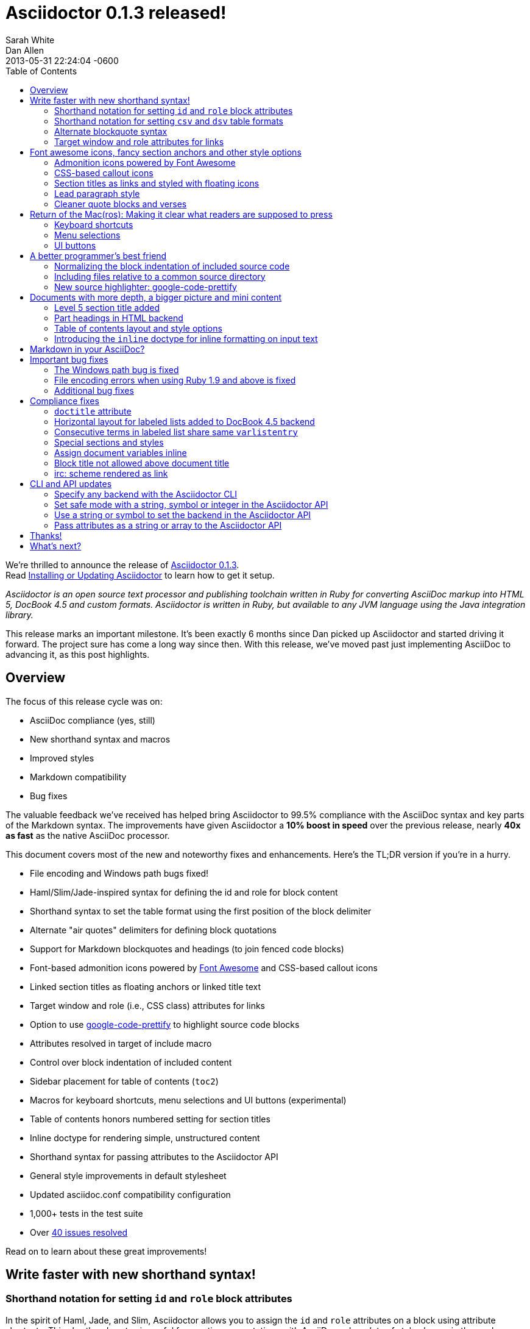 = Asciidoctor 0.1.3 released!
Sarah White; Dan Allen
2013-05-31
:revdate: 2013-05-31 22:24:04 -0600
:page-tags: [release]
:compat-mode:
:experimental:
ifndef::env-site[]
:toc: left
:idprefix:
:idseparator: -
:sectanchors:
:icons: font
:source-highlighter: highlight.js
endif::[]
// Refs
:admon-block-ref: link:/docs/asciidoc-writers-guide/#admonitions
:block-ref: link:/docs/asciidoc-writers-guide/#building-blocks-in-asciidoc
:block-att-ref: link:/docs/asciidoc-writers-guide/#block-metadata
:changelog-ref: https://github.com/asciidoctor/asciidoctor/issues?milestone=4&state=closed
:compat-ref: https://github.com/asciidoctor/asciidoctor/blob/master/compat/asciidoc.conf
:fontawesome-ref: http://fortawesome.github.io/Font-Awesome
:gem-ref: http://rubygems.org/gems/asciidoctor
:gh-ref: https://github.com
:highlight-ref: link:/docs/asciidoc-syntax-quick-reference/#source-code
:issue-ref: https://github.com/asciidoctor/asciidoctor/issues
:install-ref: link:/docs/install-toolchain/#installing-the-asciidoctor-rubygem
:list-block-ref:  link:/docs/asciidoc-writers-guide/#listing-and-source-code-blocks
:prettify-ref: https://code.google.com/p/google-code-prettify
:section-title-ref: link:/docs/asciidoc-writers-guide/#section-titles
:table-ref: link:/docs/asciidoc-writers-guide/#a-new-perspective-on-tables
:stylesheet-ref: link:/docs/convert-documents/#styling-the-html-with-css
:factory-ref: link:/docs/produce-custom-themes-using-asciidoctor-stylesheet-factory/
:asciidoclet-ref: https://raw.githubusercontent.com/asciidoctor/asciidoclet/master/README.adoc
:doc-variable-ref:  https://github.com/asciidoctor/asciidoctor/wiki/How-to-set-the-background-color-of-a-table-cell
:backend-git-ref: https://github.com/asciidoctor/asciidoctor-backends
:gradle-git-ref: https://github.com/asciidoctor/asciidoctor-gradle-plugin
:ruby-api-ref: http://www.rubydoc.info/gems/asciidoctor/Asciidoctor
:java-api-ref: https://oss.sonatype.org/service/local/repositories/releases/archive/org/asciidoctor/asciidoctor-java-integration/0.1.2.1/asciidoctor-java-integration-0.1.2.1-javadoc.jar/!/org/asciidoctor/package-summary.html

We're thrilled to announce the release of {gem-ref}[Asciidoctor 0.1.3]. +
Read {install-ref}[Installing or Updating Asciidoctor] to learn how to get it setup.

_Asciidoctor is an open source text processor and publishing toolchain written in Ruby for converting AsciiDoc markup into HTML 5, DocBook 4.5 and custom formats.
Asciidoctor is written in Ruby, but available to any JVM language using the Java integration library._

This release marks an important milestone.
It's been exactly 6 months since Dan picked up Asciidoctor and started driving it forward.
The project sure has come a long way since then.
With this release, we've moved past just implementing AsciiDoc to advancing it, as this post highlights.

== Overview

The focus of this release cycle was on:

- AsciiDoc compliance (yes, still)
- New shorthand syntax and macros
- Improved styles
- Markdown compatibility
- Bug fixes

The valuable feedback we've received has helped bring Asciidoctor to 99.5% compliance with the AsciiDoc syntax and key parts of the Markdown syntax.
The improvements have given Asciidoctor a *10% boost in speed* over the previous release, nearly *40x as fast* as the native AsciiDoc processor.

This document covers most of the new and noteworthy fixes and enhancements.
Here's the TL;DR version if you're in a hurry.

- File encoding and Windows path bugs fixed!
- Haml/Slim/Jade-inspired syntax for defining the id and role for block content
- Shorthand syntax to set the table format using the first position of the block delimiter
- Alternate "air quotes" delimiters for defining block quotations
- Support for Markdown blockquotes and headings (to join fenced code blocks)
- Font-based admonition icons powered by {fontawesome-ref}[Font Awesome^] and CSS-based callout icons
- Linked section titles as floating anchors or linked title text
- Target window and role (i.e., CSS class) attributes for links
- Option to use {prettify-ref}[google-code-prettify^] to highlight source code blocks
- Attributes resolved in target of include macro
- Control over block indentation of included content
- Sidebar placement for table of contents (+toc2+)
- Macros for keyboard shortcuts, menu selections and UI buttons (experimental)
- Table of contents honors numbered setting for section titles
- Inline doctype for rendering simple, unstructured content
- Shorthand syntax for passing attributes to the Asciidoctor API
- General style improvements in default stylesheet
- Updated asciidoc.conf compatibility configuration
- 1,000+ tests in the test suite
- Over {changelog-ref}[40 issues resolved]

Read on to learn about these great improvements!

== Write faster with new shorthand syntax!

=== Shorthand notation for setting +id+ and +role+ block attributes

In the spirit of Haml, Jade, and Slim, Asciidoctor allows you to assign the +id+ and +role+ attributes on a block using attribute shortcuts.
This shorthand syntax is useful for creating presentations with AsciiDoc, where lots of style classes in the markup are needed.

Consider the following AsciiDoc markup:

[source,asciidoc]
----
[[goals]]
[role="incremental"]
* Goal 1
* Goal 2
----

In Asciidoctor, this can now be written as:

[source,asciidoc]
----
[#goals.incremental]
* Goal 1
* Goal 2
----

The +#+ prefix is recognized as shorthand for +id=+, and the +.+ prefix is recognized as shorthand for +role=+.

Both source snippets produce the following HTML:

[source,html]
----
<div id="goals" class="ulist incremental">
<ul>
<li><p>Goal 1</p></li>
<li><p>Goal 2</p></li>
</ul>
</div>
----

This shorthand notation is part of a block's style.
Thus, it leverages the first attribute position to its fullest extent.

Let's say you want to create a blockquote from an open block and assign it an id and role.
You prepend the style +quote+ to the +#+ (+id+) and +.+ (+role+) in the first attribute position, as this example shows:

[source,asciidoc]
----
[quote#roads.dramatic, Dr. Emmett Brown]
____
Roads? Where we're going, we don't need roads.
____
----

That produces the following HTML:

[source,html]
----
<div id="roads" class="quoteblock dramatic">
<blockquote>
<div class="paragraph">
<p>Roads? Where we're going, we don't need roads.</p>
</div>
</blockquote>
<div class="attribution">
&#8212; Dr. Emmett Brown
</div>
</div>
----

Here are some other things to know about this notation:

* To specifiy multiple roles using the shorthand syntax, separate them by dots
+
For example, +[.summary.incremental]+ emits the HTML attribute +class="summary incremental"+.

* The order of id and role values in the shorthand syntax does not matter
+
For example, +[#goals.incremental]+ and +[.incremental#goals]+ produce the same output.

Learn more in the Asciidoctor Docs: {block-att-ref}[block attributes]

=== Shorthand notation for setting +csv+ and +dsv+ table formats

The first position of the table block delimiter (i.e., +|===+) can be replaced by the data delimiter to set the table format.

Instead of specifying the +csv+ format using a block attribute, as shown here:

[source,asciidoc]
----
[format="csv"]
|===
a,b,c
|===
----

you can simply replace the leading pipe (+|+) with a comma (+,+):

[source,asciidoc]
----
,===
a,b,c
,===
----

In the same way, the +dsv+ format can be specified by replacing the leading pipe (+|+) with a colon (+:+).

[source,asciidoc]
----
:===
a:b:c
:===
----

Now, you only need the block attribute list for setting any additional options.

Learn more in the Asciidoctor Docs: {table-ref}[tables]

=== Alternate blockquote syntax

Asciidoctor 0.1.3 brings three new syntax variations for marking up blockquotes:

. Quoted paragraph
. Air quotes
. Markdown-style

Here's an example of a traditional AsciiDoc quote block with three parts (quoted text, attribution and source):

[source,asciidoc]
----
[quote, Thomas Jefferson, Papers of Thomas Jefferson: Volume 11]
____
I hold it that a little rebellion now and then is a good thing,
and as necessary in the political world as storms in the physical.
____
----

Here are the three new alternatives.

==== Quoted paragraph blockquote

You can turn a single paragraph into a blockquote by:

a. surrounding it with double quotes
b. adding an optional attribution (prefixed with two dashes) below the quoted text.

[source,asciidoc]
----
"I hold it that a little rebellion now and then is a good thing,
and as necessary in the political world as storms in the physical."
-- Thomas Jefferson, Papers of Thomas Jefferson: Volume 11
----

Here's the result of the abbreviated blockquote syntax:

"I hold it that a little rebellion now and then is a good thing,
and as necessary in the political world as storms in the physical."
-- Thomas Jefferson, Papers of Thomas Jefferson: Volume 11

==== Nixon-inspired ``Air quotes''

As a tip of the hat to Dick, Asciidoctor recognizes text between "air quotes" as a quote block.
Air quotes are the best thing since fenced code blocks.

[source,asciidoc]
----
[, Richard M. Nixon]
""
When the President does it, that means that it's not illegal.
""
----

http://en.wikipedia.org/wiki/Air_quotes[Air quotes\^] are two double quotes on each line, emulating the gesture of making quote marks with two fingers on each hand.
This gesture is reminiscinet of the http://www.flickr.com/photos/lee20sk/3942032514[V for Victory gesture^] made famous by Richard Nixon.

==== Markdown-style blockquotes

Asciidoctor even supports Markdown-style blockquotes:

[source,asciidoc]
----
> I hold it that a little rebellion now and then is a good thing,
> and as necessary in the political world as storms in the physical.
> -- Thomas Jefferson, Papers of Thomas Jefferson: Volume 11
----

This markup renders the same as the example above.

Like Markdown, Asciidoctor supports block content inside the blockquote, including nested blockquotes:

[source,markdown]
.Markdown-style blockquote containing block content
....
> > What's new?
>
> I've got Markdown in my AsciiDoc!
>
> > Like what?
>
> * Blockquotes
> * Headings
> * Fenced code blocks
>
> > Is there more?
>
> Yep. AsciiDoc and Markdown share a lot of common syntax already.
....

Here's how this conversation renders:

> > What's new?
>
> I've got Markdown in my AsciiDoc!
>
> > Like what?
>
> * Blockquotes
> * Headings
> * Fenced code blocks
>
> > Is there more?
>
> Yep. AsciiDoc and Markdown share a lot of common syntax already. Just try it.

Learn more in the Asciidoctor Docs: {block-ref}[blocks]

=== Target window and role attributes for links

You often need to set the target attribute on a link element (+<a>+) so the link opens in a new window (e.g., +<a href="..." target="_blank">+).

This type of configuration is normally specified using attributes.
However, AsciiDoc does not parse attributes in the link macro by default.
In Asciidoctor, you can now enable parsing of link macro attributes by setting the +linkattrs+ document attribute in the header.

[source,asciidoc]
 :linkattrs:

You can then specify the name of the target window using the +window+ attribute:

[source,asciidoc]
http://google.com[Google, window="_blank"]

Since +_blank+ is the most common window name, we've introduced shorthand for it.
Just end the link text with a caret (+^+):

[source,asciidoc]
http://google.com[Google^]

CAUTION: If you use the caret syntax more than once in a single paragraph, you may need to escape the first occurrence with a backslash.
If the link text contains a comma, then you need to surround the link text in double quotes.

Since Asciidoctor is parsing the attributes, that opens the door for adding a role (i.e., CSS class) to the link:

[source,asciidoc]
http://google.com[Google^, role="external"]

Have fun styling your links!

== Font awesome icons, fancy section anchors and other style options

You no longer have to carry icons around with you where ever you go!
Asciidoctor 0.1.3 introduces Font-based admonition and CSS-based callout icons.

=== Admonition icons powered by Font Awesome

Icons can make your document look sharp, but they are a pain to manage.
That is, until now!
Asciidoctor can "draw" icons using {fontawesome-ref}[Font Awesome^] and CSS.

To use this feature, just set the value of the +icons+ document attribute to +font+.
Asciidoctor will then emit HTML markup that selects an appropriate font character from the Font Awesome font for each admonition block.

Here's an example, starting with the AsciiDoc source:

[source,asciidoc]
----
:icons: font

NOTE: Asciidoctor now supports font-based admonition icons, powered by Font Awesome!
----

Here's the HTML it produces:

[source,html]
----
<div class="admonitionblock note">
<table>
<tr>
<td class="icon">
<i class="icon-note" title="Note"></i>
</td>
<td class="content">
Asciidoctor now supports font-based admonition icons, powered by Font Awesome!
</td>
</tr>
</table>
</div>
----

And here's a preview of how it renders:

====
:icons: font

NOTE: Asciidoctor now supports font-based admonition icons, powered by Font Awesome!
====

Asciidoctor adds a reference to the Font Awesome stylesheet, served from a CDN, to the document header.
The stylesheet then imports the font from the same server.

[source,html]
<link rel="stylesheet"
  href="http://cdnjs.cloudflare.com/ajax/libs/font-awesome/3.1.0/css/font-awesome.min.css">

IMPORTANT: The default stylesheet (or any stylesheet produced by the {factory-ref}[Asciidoctor stylesheet factory]) is required for this feature to work.

Learn more in the Asciidoctor Docs: {admon-block-ref}[admonition blocks] | {stylesheet-ref}[Asciidoctor stylesheets]

=== CSS-based callout icons

The font icons setting also enables callout icons drawn using CSS.

[source,asciidoc]
----
:icons: font <1>

NOTE: Asciidoctor now supports font-based admonition icons, powered by Font Awesome! <2>
----
<1> Activates font-based icons in the HTML5 backend
<2> Admonition block that uses a font-based icon

Kick that icon directory to the curb.
You're untethered!

=== Section titles as links and styled with floating icons

Two document attributes are available to control section linking:

+sectanchors+::
When this attribute is enabled on a document, an anchor (empty link) is added before the section title.
The default Asciidoctor stylesheet renders the anchor as a section entity (+&sect;+) that floats to the left of the section title.

+sectlinks+::
When this attribute is enabled on a document, the section titles are turned into links.
The default Asciidoctor stylesheet displays linked section titles in the same color as normal section titles.

NOTE: Section title anchors depend on the default Asciidoctor stylesheet to render properly.

Learn more in the Asciidoctor Docs: {section-title-ref}[section titles]

=== Lead paragraph style

Simply apply +role="lead"+ (or +.lead+) above any paragraph, and it will appear in the style of a lead paragraph (i.e., larger font).

=== Cleaner quote blocks and verses

If a quote or verse block does not have an attribution, the empty attribution div is no longer displayed in the HTML5 output.
This corrects any output styling inconsistencies caused by the empty div.

[source,asciidoc]
.AsciiDoc quote block syntax without attribution
----
[quote]
____
Words of wisdom.
____
----

[source,html]
.HTML output using Asciidoctor 0.1.2 and older versions
----
<div class="quoteblock">
<blockquote>
<div class="paragraph">
<p>Words of wisdom.</p>
</div>
</blockquote>

<div class="attribution">
</div>

</div>
----

[source,html]
.HTML output using Asciidoctor 0.1.3
----
<div class="quoteblock">
<blockquote>
<div class="paragraph">
<p>Words of wisdom.</p>
</div>
</blockquote>
</div>
----

The default stylesheet has been updated to follow suit.
Additionally, verse blocks have been given a style makeover, so they should appear consistent with the default look and feel.

The stylesheet has also been updated with some new styles for the experimental user input macros.

== Return of the Mac(ros): Making it clear what readers are supposed to press

IMPORTANT: You *must* set the +experimental+ attribute to enable these macros.

=== Keyboard shortcuts

Asciidoctor now recognizes a macro for creating keyboard shortcuts following the syntax `kbd:[key(+key)*]`.

For example:

[source,asciidoc]
----
[options="header", caption=""]
.Common browser keyboard shortcuts
|===
|Shortcut |Purpose

|kbd:[F11]
|Toggle fullscreen

|kbd:[Ctrl+T]
|Open a new tab

|kbd:[Ctrl+Shift+N]
|New incognito window

|kbd:[Ctrl + +]
|Increase zoom
|===
----

renders as:

[options="header", caption=""]
.Common browser keyboard shortcuts
|===
|Shortcut |Purpose

|kbd:[F11]
|Toggle fullscreen

|kbd:[Ctrl+T]
|Open a new tab

|kbd:[Ctrl+Shift+N]
|New incognito window

|kbd:[Ctrl + +]
|Increase zoom
|===

You no longer have to struggle to explain to users what combination of keys they are supposed to press.

=== Menu selections

Trying to explain to someone how to select a menu item can be a pain.
With the new +menu+ macro, the symbols do the work.

For example:

[source,asciidoc]
----
To save the file, select menu:File[Save].

Select menu:View[Zoom > Reset] to reset the zoom level to the default setting.
----

The instructions in the example appove appear as:

====
To save the file, select menu:File[Save].

Select menu:View[Zoom > Reset] to reset the zoom level to the default setting.
====

=== UI buttons

It can be equally difficult to communicate to the reader that they need to press a button.
They can't tell if you are saying ``OK'' or they are supposed to look for a button labeled "OK".
It's all about getting the semantics right.
The new +btn+ macro to the rescue!

For example:

[source,asciidoc]
----
Press the btn:[OK] button when you are finished.

Select a file in the file navigator and click btn:[Open].
----

Here's the result:

====
Press the btn:[OK] button when you are finished.

Select a file in the file navigator and click btn:[Open].
====

We are looking for feedback on these macros before setting them in stone.
If you have suggestions, we want to hear from you!

== A better programmer's best friend

AsciiDoc is a programmer's best friend because it keeps your source code close to the documentation and makes inserting source code easy.
Now there are even more options for pulling source code snippets into your document and highlighting them.

=== Normalizing the block indentation of included source code

Source code snippets from external files are often padded with leading block indent.
This leading block indent is relevant in its original context.
However, once inside the documentation, this leading block indent is no longer needed.

The attribute +indent+ allows the leading block indent to be stripped and, optionally, a new block indent to be inserted for blocks with verbatim content (listing, literal, source, verse, etc.).

* When +indent+ is 0, the leading block indent is stripped (tabs are replaced with 4 spaces).
* When +indent+ is > 0, the leading block indent is first stripped (tabs are replaced with 4 spaces), then a block is indented by the number of columns equal to this value.

For example, this AsciiDoc source:

[source,asciidoc]
....
[source,ruby,indent=0]
----
    def names
      @name.split ' '
    end
----
....

Produces:

[source,ruby]
....
def names
  @name.split ' '
end
....

You'll need this feature when including content:

[source,asciidoc]
....
[source,ruby,indent=0]
----
\include::lib/document.rb[lines=5..10]
----
....

This AsciiDoc source:

[source,asciidoc]
....
[indent=2]
----
    def names
      @name.split ' '
    end
----
....

Produces:

[source,ruby]
----
  def names
    @name.split ' '
  end
----

IMPORTANT: The relative indentation between the lines of source code *is not affected*.

=== Including files relative to a common source directory

Asciidoctor now expands attributes in the target of the include macro.
That means you only have to type the unique part of the path when linking to a source file.

Example:

[source,asciidoc]
....
:sourcedir: src/main/java

[source,java]
----
\include::{sourcedir}/org/asciidoctor/Asciidoctor.java[]
----
....

The target of the include macro resolves to:

 src/main/java/org/asciidoctor/Asciidoctor.java

Learn more in the Asciidoctor Docs: {list-block-ref}[include macro and blocks]

=== New source highlighter: google-code-prettify

Source code snippets can now be highlighted with the {prettify-ref}[google-code-prettify library].

To use prettify, enable it by setting the +source-highlighter+ attribute in the document header (or pass it as an argument):

[source,asciidoc]
----
:source-highlighter: prettify
----

Asciidoctor will link to the prettify JavaScript library and stylesheet and emit the HTML prettify requires to highlight the source code.

Consider this source code block:

[source,asciidoc]
....
[source,java]
----
public class Person {
  private String name;

  public String getName() {
    return name;
  }
}
----
....

Asciidoctor produces the following HTML:

[source,html]
----
<div class="listingblock">
<div class="content monospaced">
<pre class="prettyprint java language-java"><code>public class Person {
  private String name;

  public String getName() {
    return name;
  }
}</code></pre>
</div>
</div>
----

The key addition is the +prettyprint+ class on the +<pre>+ tag.

Learn more in the Asciidoctor Docs: {highlight-ref}[enabling source code highlighters]

== Documents with more depth, a bigger picture and mini content

=== Level 5 section title added

Asciidoctor 0.1.3 includes syntax for the level 5 section title.

[source,asciidoc]
----
===== Level 5 Section Title
----

The level 5 title maps to the +<h6>+ tag in the +html5+ backend.

=== Part headings in HTML backend

Previously, part headings (level 0 sections in a book doctype document) weren't distinguishable from other +<h1>+ tags.
In 0.1.3, these +<h1>+ tags get the +sect0+ class name to be consistent with the class names assigned to the other section levels.
This addition simplifies the effort of adding custom styles to the part headings.

=== Table of contents layout and style options

Asciidoctor 0.1.3 includes numerous table of contents (TOC) style changes and options.

==== More table of contents position options

The AsciiDoc +toc2+ layout is now included in the Asciidoctor default stylesheet as the +toc2+ class.
To use the alternate TOC, specify the document attribute +toc2+ in the header.

The table of contents can also be inserted directly beneath a document's preamble.
To place the TOC under the preamble, assign the new value, +preamble+ to the +toc-placement+ attribute.

The TOC macro requires the +toc+ attribute to be set.
To disable the built-in TOC, unassign the +toc-placement+ attribute (+toc-placement!+)

==== Updated level 0 section title styles

Level 0 section titles (only applicable to book doctype) are now organized in their own level within the table of contents (in the HTML backend).
A CSS class has been added to each outline level (i.e., +<ol>+ element) that cooresponds to the level of the sections it contains (e.g., +sect1level+)
The addition of these CSS classes make it easier to style the TOC.

In the default stylesheet, the following style changes have been made to the TOC:

* Level 0 and level 1 section titles are aligned vertically
* Extra spacing has been added between level 0 and level 1 section titles to make level 0 section titles stand out
* Level 0 section titles (i.e., parts) appear in italic text

Also, the +type="none"+ attribute has been added to the +<ol>+ elements to provide a hint to the browser not to add a number in front of each item.
This change satisfies the requirement that the TOC should "just work" without a stylesheet.

=== Introducing the +inline+ doctype for inline formatting on input text

There may be cases when you only want to apply inline AsciiDoc formatting to input text without wrapping it in a block element.
For example, in the {asciidoclet-ref}[Asciidoclet project] (AsciiDoc in Javadoc), only the inline formatting is needed for the text in Javadoc tags.

The rules for the inline doctype are as follows:

* Only a single paragraph is read from the AsciiDoc source
* Inline formatting is applied
* The output is not wrapped in the normal paragraph tags

Given the following input:

[source,asciidoc]
http://asciidoc.org[AsciiDoc] is a _lightweight_ markup language...

Processing it with the options +doctype=inline+ and +backend=html5+ produces:

[source,html]
<a href="http://asciidoc.org">AsciiDoc</a> is a <em>lightweight</em> markup language&#8230;

The Asciidoctor processor is now able to cover the full range of output, from unstructured (inline) text to a full, standalone document!

== Markdown in your AsciiDoc?

That's right!
Asciidoctor supports three key elements from the Markdown syntax (where AsciiDoc and Markdown don't already overlap).

* Headings
* Blockquotes
* Fenced code blocks

In addition to the equal marker (+=+) used for defining single-line section titles, Asciidoctor recognizes the hash symbol (+#+) from Markdown.
That means the outline of a Markdown document will render just fine as an AsciiDoc document.

[source,markdown]
----
# Document Title

## Section One

content
----

The Markdown-style blockquotes where previously described in <<alternate-blockquote-syntax>>.

Markdown-style headings and blockquotes join support for fenced code blocks (from GitHub-flavored Markdown), which was added in a previous release.

[source,markdown]
----
```ruby
require 'asciidoctor'

puts Asciidoctor.render("http://asciidoc.org[AsciiDoc] is a _lightweight_ markup language...")
```
----

We hope these additions help to ease and encourage migration from Markdown to AsciiDoc.
To alleviate concerns about fragmentation from AsciiDoc, we maintain an {compat-ref}[AsciiDoc configuration file] in the project that brings these same enhancements to AsciiDoc when used.

== Important bug fixes

=== The Windows path bug is fixed

Asciidoctor 0.1.3 properly detects the Windows environment and converts all backslashes to forward slashes.
This eliminates file path resolution errors in Windows.
Resolves issue {issue-ref}/330[330].

=== File encoding errors when using Ruby 1.9 and above is fixed

Asciidoctor was not properly setting the encoding on data read from files when the default system encoding was not UTF-8.
To correct this issue, any data that comes into Asciidoctor 0.1.3 is force encoded to UTF-8 on Ruby 1.9 and above.
Resolves issue {issue-ref}/308[308].

=== Additional bug fixes

* The Asciidoctor CLI no longer splits attribute key/value pairs on the first equal sign.
  Resolves issue {issue-ref}/291[291].

* Asciidoctor no longer crashes if +to_file+ and +base_dir+ are both set.
  Resolves issue {issue-ref}/335[335].

* DocBook renderer works if the author is defined using document attributes.
  Resolves issue {issue-ref}/301[301].

== Compliance fixes

=== +doctitle+ attribute

The +doctitle+ attribute can be used anywhere in a document.
It's value is identical to the value returned by +Document#doctitle+.

[source,asciidoc]
.AsciiDoc +doctitle+ syntax
----
= Document Title

The document title is {doctitle}.
----

.+doctitle+ output result
....
The document title is Document Title.
....

=== Horizontal layout for labeled lists added to DocBook 4.5 backend

Example:

[source,asciidoc]
----
[horizontal]
first term:: definition
+
more detail

second term:: definition
----

Renders:

[source,xml]
----
<informaltable tabstyle="horizontal" frame="none" colsep="0" rowsep="0">
<tgroup cols="2">
<colspec colwidth="15*"/>
<colspec colwidth="85*"/>
<tbody valign="top">
<row>
<entry>
<simpara>first term</simpara>
</entry>
<entry>
<simpara>definition</simpara>
<simpara>more detail</simpara>
</entry>
</row>
<row>
<entry>
<simpara>second term</simpara>
</entry>
<entry>
<simpara>definition</simpara>
</entry>
</row>
</tbody>
</tgroup>
</informaltable>
----

=== Consecutive terms in labeled list share same +varlistentry+

Consecutive terms in a labeled list share the same +varlistentry+ in the +docbook+ backend.

Example:

[source,asciidoc]
----
term::
alt term::
definition
----

Produces:

[source,xml]
----
<variablelist>
<varlistentry>
<term>
term
</term>
<term>
alt term
</term>
<listitem>
<simpara>
definition
</simpara>
</listitem>
</varlistentry>
</variablelist>
----

=== Special sections and styles

The +partintro+ and +abstract+ styles can be used on open blocks and are handled correctly by the renderer.

Sections assigned the +glossary+ and +appendix+ styles are now handled correctly in Asciidoctor.

=== Assign document variables inline

Document variables can be assigned using the following syntax:

 {set:<attrname>[!][:<value>]}

For example:

[source,asciidoc]
{set:sourcedir:src/main/java}

It's effectively the same as:

 :sourcedir: src/main/java

This is important for being able to assign document attributes in places where attribute entry lines are not normally processed, such as in a table cell.

An example of where this might be used is documented in the {doc-variable-ref}[how to set the background color of a table cell] tip.

=== Block title not allowed above document title

Previously, a block title line above a level 0 heading was being processed and passed on to the first content block.
AsciiDoc sees the block title as the first line of content and does not create a header as a result.
Asciidoctor's behavior is now consistent with AsciiDoc.

Example:

[source,asciidoc]
----
.Misplaced block title
= Document Title
Author Name
----

=== irc: scheme rendered as link

The following input is now rendered as a link.

[source,asciidoc]
irc://irc.freenode.org/#asciidoctor

== CLI and API updates

=== Specify any backend with the Asciidoctor CLI

Previously, the Asciidoctor CLI restricted the user from specifying a backend other than +html5+ or +docbook45+.
Now, any non-empty value can be specified as the backend.
This is critical when you want to use a {backend-git-ref}[custom backend], such as deck.js or dzslides.

=== Set safe mode with a string, symbol or integer in the Asciidoctor API

The safe level option now accepts a symbol, string or integer value to lookup the safe level.

[source,ruby]
result = Asciidoctor.render_file('master.ad', :safe => 'server')

can now be written as:

[source,ruby]
result = Asciidoctor.render_file('master.ad', :safe => :server)

=== Use a string or symbol to set the backend in the Asciidoctor API

The backend option now accepts a symbol or string value.

[source,ruby]
result = Asciidoctor.render_file('master.ad', :backend => 'docbook')

can now be written as:

[source,ruby]
result = Asciidoctor.render_file('master.ad', :backend => :docbook)

=== Pass attributes as a string or array to the Asciidoctor API

Previously, attributes were passed as a Hash to the Asciidoctor API methods.
At times, this made the argument list feel heavy.
These methods now accept the attributes as a string or array.

For instance, consider a user wants to pass the attribute that enables the table of contents (+toc+) and auto-numbering (+numbered+).
Previously, that required:

[source,ruby]
result = Asciidoctor.render_file('master.ad',
    :attributes => {'toc' => '', 'numbered' => ''})

Since both attributes are simple flags, the invocation can be simplified as:

[source,ruby]
result = Asciidoctor.render_file('master.ad',
    :attributes => ['toc', 'numbered'])

It can be further simplified using the array-from-string shorthand in Ruby:

[source,ruby]
result = Asciidoctor.render_file('master.ad',
    :attributes => %w(toc numbered))

That leads us into attributes specified as a string:

[source,ruby]
result = Asciidoctor.render_file('master.ad',
    :attributes => 'toc numbered')

That's quite an improvement over the original call.

If the attribute requires a value, such as +source-highlighter+, you just use the key=value form:

[source,ruby]
result = Asciidoctor.render_file('master.ad',
    :attributes => 'toc numbered source-highlighter=coderay')

This API call parallels this commandline invocation:

 $ asciidoctor -a toc -a numbered -a source-highlighter=coderay master.adoc

This enhancement is particularly useful in the integrations, such as the {gradle-git-ref}[Gradle plugin].

Learn more in the Asciidoctor Docs: {ruby-api-ref}[Asciidoctor Ruby API] | {java-api-ref}[Asciidoctor Java API]

And that's a wrap!

== Thanks!

As we hoped, Asciidoctor 0.1.2 downloads broke into the next increment of 10,000.
RubyGems.org was reporting over {gem-ref}["20,000 downloads"] of the Asciidoctor gem prior to this release and Maven Central over 100 downloads of the Java integration.
We look forward reaching new landmarks with 0.1.3.

The level of participation in the Asciidoctor project continues to grow at an impressive rate.
We welcomed several new projects in this development iteration, including {asciidoclet-ref}[Asciidoclet], a Javadoclet for writing Javadoc in AsciiDoc by {gh-ref}/johncarl81[John Ericksen], as well as several AsciiDoc editor initiatives.
We're very grateful to everyone who participates, especially those who contribute and spread the word :)

We'd especially like to thank the following people for their contributions and feedback on this release:

- {gh-ref}/bleathem[Brian Leathem] (Enhancements, patches and QA)
- {gh-ref}/lightguard[Jason Porter] (CLI improvements)
- {gh-ref}/graphitefriction[Sarah White] (Documentation, user experience and QA)
- {gh-ref}/lordofthejars[Alex Soto] (Java integration improvements)
- {gh-ref}/johncarl81[John Ericksen] (Asciidoclet)
- {gh-ref}/aalmiray[Andres Almiray] (Doctorpad editor)
- {gh-ref}/glaforge[Guillaume Laforge] (Doctorpad editor)
- {gh-ref}/pilhuhn[Heiko Rupp] (Bug reports and suggestions)
- {gh-ref}/eddelplus[Jochen Eddelbüttel] (Bug reports and Windows testing)
- {gh-ref}/davidfavor[David Favor] (Bug reports)
- {gh-ref}/snowolfe[Bruce Wolfe] (Bug reports)
- {gh-ref}/ge0ffrey[Geoffrey De Smet] (Feature requests)
- {gh-ref}/dobermai[Obermaier Dominik] (Feature requests)
- {gh-ref}/lincolnthree[Lincoln Baxter III] (Feature requests)

*A special shout out to Brian Leathem for finding a critical regression the night before the release.*

Additional thanks goes to everyone who is using the project and has contributed to it.
Together, we're making documentation fun, easy, and rewarding!

== What's next?

This release is just the beginning of the release train.
Look for releases of the Java integration, Maven plugin, Gradle plugin and more recent additions such as the editors.
